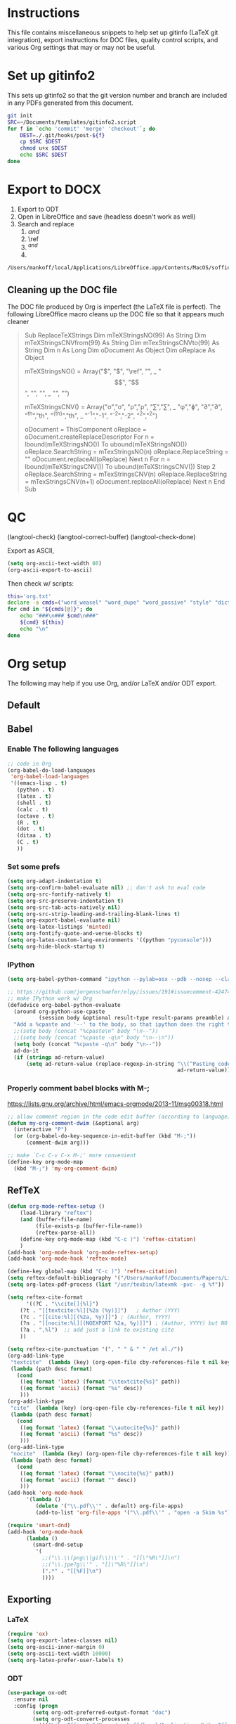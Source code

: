 
* Instructions

This file contains miscellaneous snippets to help set up gitinfo (LaTeX git integration), export instructions for DOC files, quality control scripts, and various Org settings that may or may not be useful.

* Set up gitinfo2

This sets up gitinfo2 so that the git version number and branch are included in any PDFs generated from this document.

#+BEGIN_SRC sh :cmdline -i :results verbatim
git init
SRC=~/Documents/templates/gitinfo2.script
for f in `echo 'commit' 'merge' 'checkout'`; do
    DEST=./.git/hooks/post-${f}
    cp $SRC $DEST
    chmod u+x $DEST
    echo $SRC $DEST
done
#+END_SRC
#+RESULTS:
: /Users/mankoff/Documents/templates/gitinfo2.script ./.git/hooks/post-commit
: /Users/mankoff/Documents/templates/gitinfo2.script ./.git/hooks/post-merge
: /Users/mankoff/Documents/templates/gitinfo2.script ./.git/hooks/post-checkout
* Export to DOCX
1. Export to ODT
2. Open in LibreOffice and save (headless doesn't work as well)
3. Search and replace
   1. \( and \)
   2. \ref
   3. $^{ and }$
   4. \mathrm

#+BEGIN_SRC sh :cmdline -i :results verbatim
/Users/mankoff/local/Applications/LibreOffice.app/Contents/MacOS/soffice --headless --convert-to doc:"MS Word 97" FILE.odt
#+END_SRC
#+RESULTS:

** Cleaning up the DOC file

The DOC file produced by Org is imperfect (the \LaTeX file is perfect). The following LibreOffice macro cleans up the DOC file so that it appears much cleaner

#+BEGIN_QUOTE
Sub ReplaceTeXStrings
  Dim mTeXStringsNO(99) As String
  Dim mTeXStringsCNVfrom(99) As String
  Dim mTexStringsCNVto(99) As String
  Dim n As Long
  Dim oDocument As Object
  Dim oReplace As Object

  mTeXStringsNO() = Array("\(", "\)", "\ref", "\mathrm", _
  		"\begin{equation}", "\end{equation}", "\left", "\right", _
  		"\singlespacing", "\doublespacing")
  		
  mTeXStringsCNV() = Array("\sigma","σ", "\rho","ρ", "\sum","∑", _
   "\phi","ɸ", "\partial","∂", "^{th}","th", "^{{th}}","th", _
   "^{-1}","-1", "^{-2}","-2", "^{2}","^2")
   		
  oDocument = ThisComponent
  oReplace = oDocument.createReplaceDescriptor
  For n = lbound(mTeXStringsNO()) To ubound(mTeXStringsNO())
    oReplace.SearchString = mTexStringsNO(n)
    oReplace.ReplaceString = ""
    oDocument.replaceAll(oReplace)
  Next n
  For n = lbound(mTeXStringsCNV()) To ubound(mTeXStringsCNV()) Step 2
    oReplace.SearchString = mTexStringsCNV(n)
    oReplace.ReplaceString = mTexStringsCNV(n+1)
    oDocument.replaceAll(oReplace)
  Next n
  End Sub
#+END_QUOTE
* QC

(langtool-check)
(langtool-correct-buffer)
(langtool-check-done)

Export as ASCII,

#+BEGIN_SRC emacs-lisp :results none
(setq org-ascii-text-width 80)
(org-ascii-export-to-ascii)
#+END_SRC

Then check w/ scripts:

#+BEGIN_SRC sh :cmdline "-i" :results output
this='org.txt'
declare -a cmds=("word_weasel" "word_dupe" "word_passive" "style" "diction -s")
for cmd in "${cmds[@]}"; do
    echo "###\n### $cmd\n###"
    ${cmd} ${this}
    echo "\n"
done
#+END_SRC
#+RESULTS:
* Org setup
The following may help if you use Org, and/or LaTeX and/or ODT export.
** Default
** Babel
*** Enable The following languages
#+BEGIN_SRC emacs-lisp :results none
;; code in Org
(org-babel-do-load-languages
 'org-babel-load-languages
 '((emacs-lisp . t)   
   (python . t)
   (latex . t)
   (shell . t)
   (calc . t)
   (octave . t)
   (R . t)
   (dot . t)
   (ditaa . t)
   (C . t)
   ))
#+END_SRC

*** Set some prefs
#+BEGIN_SRC emacs-lisp :results none
(setq org-adapt-indentation t)
(setq org-confirm-babel-evaluate nil) ;; don't ask to eval code
(setq org-src-fontify-natively t)
(setq org-src-preserve-indentation t)
(setq org-src-tab-acts-natively nil)
(setq org-src-strip-leading-and-trailing-blank-lines t)
(setq org-export-babel-evaluate nil)
(setq org-latex-listings 'minted)
(setq org-fontify-quote-and-verse-blocks t)
(setq org-latex-custom-lang-environments '((python "pyconsole")))
(setq org-hide-block-startup t)
#+END_SRC
*** IPython 
    #+BEGIN_SRC emacs-lisp :results none
      (setq org-babel-python-command "ipython --pylab=osx --pdb --nosep --classic --no-banner --no-confirm-exit")

      ;; https://github.com/jorgenschaefer/elpy/issues/191#issuecomment-42474850
      ;; make IPython work w/ Org
      (defadvice org-babel-python-evaluate
        (around org-python-use-cpaste
                (session body &optional result-type result-params preamble) activate)
        "Add a %cpaste and '--' to the body, so that ipython does the right thing."
        ;;(setq body (concat "%cpaste\n" body "\n--"))
        ;;(setq body (concat "%cpaste -q\n" body "\n--\n"))
        (setq body (concat "%cpaste -q\n" body "\n--"))
        ad-do-it
        (if (stringp ad-return-value)
            (setq ad-return-value (replace-regexp-in-string "\\(^Pasting code; enter '--' alone on the line to stop or use Ctrl-D\.[\r\n]:*\\)" ""
                                                            ad-return-value))))
    #+END_SRC

*** Properly comment babel blocks with M-;
https://lists.gnu.org/archive/html/emacs-orgmode/2013-11/msg00318.html
#+BEGIN_SRC emacs-lisp :results none
    ;; allow comment region in the code edit buffer (according to language)
    (defun my-org-comment-dwim (&optional arg)
      (interactive "P")
      (or (org-babel-do-key-sequence-in-edit-buffer (kbd "M-;"))
          (comment-dwim arg)))

    ;; make `C-c C-v C-x M-;' more convenient
    (define-key org-mode-map
      (kbd "M-;") 'my-org-comment-dwim)
#+END_SRC

** RefTeX

#+BEGIN_SRC emacs-lisp :results none
(defun org-mode-reftex-setup ()
    (load-library "reftex")
    (and (buffer-file-name)
         (file-exists-p (buffer-file-name))
         (reftex-parse-all))
    (define-key org-mode-map (kbd "C-c )") 'reftex-citation)
    )
(add-hook 'org-mode-hook 'org-mode-reftex-setup)
(add-hook 'org-mode-hook 'reftex-mode)
#+END_SRC

#+BEGIN_SRC emacs-lisp :results none
(define-key global-map (kbd "C-c )") 'reftex-citation)
(setq reftex-default-bibliography '("/Users/mankoff/Documents/Papers/Library"))
(setq org-latex-pdf-process (list "/usr/texbin/latexmk -pvc- -g %f"))

(setq reftex-cite-format
      '((?C . "\\cite[]{%l}")
	(?t . "[[textcite:%l][%2a (%y)]]")   ; Author (YYY)
	(?c . "[[cite:%l][(%2a, %y)]]") ; (Author, YYYY)
	(?n . "[[nocite:%l][(NOEXPORT %2a, %y)]]") ; (Author, YYYY) but NO EXPORT
	(?a . ",%l")  ;; add just a link to existing cite
	))

(setq reftex-cite-punctuation '(", " " & " " /et al./"))
(org-add-link-type
 "textcite"  (lambda (key) (org-open-file cby-references-file t nil key))
 (lambda (path desc format)
   (cond
    ((eq format 'latex) (format "\\textcite{%s}" path))
    ((eq format 'ascii) (format "%s" desc))
    )))
(org-add-link-type
 "cite"  (lambda (key) (org-open-file cby-references-file t nil key))
 (lambda (path desc format)
   (cond
    ((eq format 'latex) (format "\\autocite{%s}" path))
    ((eq format 'ascii) (format "%s" desc))
    )))
(org-add-link-type
 "nocite"  (lambda (key) (org-open-file cby-references-file t nil key))
 (lambda (path desc format)
   (cond
    ((eq format 'latex) (format "\\nocite{%s}" path))
    ((eq format 'ascii) (format "" desc))
    )))
(add-hook 'org-mode-hook
	  '(lambda ()
	     (delete '("\\.pdf\\'" . default) org-file-apps)
	     (add-to-list 'org-file-apps '("\\.pdf\\'" . "open -a Skim %s"))))

(require 'smart-dnd)
(add-hook 'org-mode-hook
	  (lambda ()
	    (smart-dnd-setup
	     '(
	       ;;("\\.\\(png\\|gif\\)\\'" . "[[\"%R\"]]\n")
	       ;;("\\.jpe?g\\'" . "[[\"%R\"]]\n")
	       (".*" . "[[%F]]\n")
	       ))))

#+END_SRC

*** COMMENT References to Labels

#+BEGIN_SRC emacs-lisp :results none
(setq reftex-label-alist
  '(("equation"   ?e "eq:"  "[[%s]]" nil ("equation"   "eq."))
  ;;()
    ))

(org-add-link-type "eq" nil (lambda (path desc format)
   (cond
    ((eq format 'latex) (format "\\ref{eq:%s}" path))
    )))
#+END_SRC




** Exporting
*** LaTeX
#+BEGIN_SRC emacs-lisp :results none
(require 'ox)
(setq org-export-latex-classes nil)
(setq org-ascii-inner-margin 0)
(setq org-ascii-text-width 10000)
(setq org-latex-prefer-user-labels t)
#+END_SRC
*** ODT
#+BEGIN_SRC emacs-lisp :results none
(use-package ox-odt
  :ensure nil
  :config (progn
	    (setq org-odt-preferred-output-format "doc")
	    (setq org-odt-convert-processes
		  '(("LibreOffice" "/Users/mankoff/local/Applications/LibreOffice.app/Contents/MacOS/soffice --headless --convert-to %f%x %i")))))
#+END_SRC

*** \clearpage on LaTeX export
http://permalink.gmane.org/gmane.emacs.orgmode/93971
#+BEGIN_SRC emacs-lisp :results none
(defun rasmus/get-org-headline-string-element  (headline backend info)
  "Return the org element representation of an element.

Won't work on ~verb~/=code=-only headers"
  (let ((prop-point (next-property-change 0 headline)))
(if prop-point (plist-get (text-properties-at prop-point headline) :parent))))

(defun rasmus/org-latex-clearpage (headline backend info)
  "Insert a clearpage at end of heading if property clearpage is non-nil."
  (when (org-export-derived-backend-p backend 'latex)
    (let ((elm (rasmus/get-org-headline-string-element headline backend info)))
      (when (and elm (org-element-property :CLEARPAGE elm))
	(concat "\\clearpage\\n" headline)))))

(add-to-list 'org-export-filter-headline-functions
             'rasmus/org-latex-clearpage)
#+END_SRC
*** Ignore headings

https://emacs.stackexchange.com/questions/9492/is-it-possible-to-export-content-of-subtrees-without-their-headings

#+BEGIN_SRC emacs-lisp :results none
  (defun kdm/org-ignore-headline (backend)
    "Remove headlines with :ignoreheading: tag."
    (org-map-entries (lambda () (delete-region (point-at-bol) (point-at-eol)))
                     "ignoreheading"))
  (add-hook 'org-export-before-processing-hook #'kdm/org-ignore-headline)
#+END_SRC

